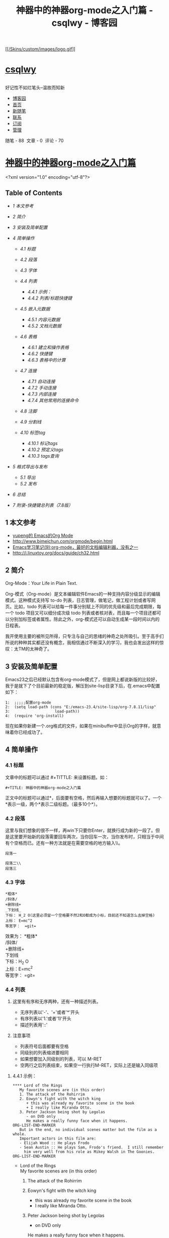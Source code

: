 #+TITLE: 神器中的神器org-mode之入门篇 - csqlwy - 博客园

<<top>>

<<page_begin_html>>

<<home>>

<<header>>

<<blogTitle>>
[[https://www.cnblogs.com/qlwy/][[[/Skins/custom/images/logo.gif]]]]
* [[https://www.cnblogs.com/qlwy/][csqlwy]]
  :PROPERTIES:
  :CUSTOM_ID: csqlwy
  :END:

** 
   :PROPERTIES:
   :CUSTOM_ID: section
   :END:

好记性不如烂笔头--温故而知新

<<navigator>>

-  [[https://www.cnblogs.com/][博客园]]
-  [[https://www.cnblogs.com/qlwy/][首页]]
-  [[https://i.cnblogs.com/EditPosts.aspx?opt=1][新随笔]]
-  [[https://msg.cnblogs.com/send/csqlwy][联系]]
-  [[https://www.cnblogs.com/qlwy/rss][订阅]]
-  [[https://i.cnblogs.com/][管理]]

#+BEGIN_HTML
  <div class="blogStats">
#+END_HTML

<<blog_stats>>
随笔 - 88  文章 - 0  评论 - 70

#+BEGIN_HTML
  </div>
#+END_HTML

<<main>>

<<mainContent>>

#+BEGIN_HTML
  <div class="forFlow">
#+END_HTML

<<post_detail>>

<<topics>>

#+BEGIN_HTML
  <div class="post">
#+END_HTML

* [[https://www.cnblogs.com/qlwy/archive/2012/06/15/2551034.html][神器中的神器org-mode之入门篇]]
  :PROPERTIES:
  :CUSTOM_ID: 神器中的神器org-mode之入门篇
  :CLASS: postTitle
  :END:

#+BEGIN_HTML
  <div class="clear">
#+END_HTML

#+BEGIN_HTML
  </div>
#+END_HTML

#+BEGIN_HTML
  <div class="postBody">
#+END_HTML

#+BEGIN_HTML
  <div id="cnblogs_post_body" class="blogpost-body">
#+END_HTML

<?xml version="1.0" encoding="utf-8"?>

<<content>>

<<table-of-contents>>
** Table of Contents
   :PROPERTIES:
   :CUSTOM_ID: table-of-contents
   :END:

<<text-table-of-contents>>

-  [[sec-1][1 本文参考]]
-  [[sec-2][2 简介]]
-  [[sec-3][3 安装及简单配置]]
-  [[sec-4][4 简单操作]]

   -  [[sec-4-1][4.1 标题]]
   -  [[sec-4-2][4.2 段落]]
   -  [[sec-4-3][4.3 字体]]
   -  [[sec-4-4][4.4 列表]]

      -  [[sec-4-4-1][4.4.1 示例：]]
      -  [[sec-4-4-2][4.4.2 列表/标题快捷键]]

   -  [[sec-4-5][4.5 嵌入元数据]]

      -  [[sec-4-5-1][4.5.1 内容元数据]]
      -  [[sec-4-5-2][4.5.2 文档元数据]]

   -  [[sec-4-6][4.6 表格]]

      -  [[sec-4-6-1][4.6.1 建立和操作表格]]
      -  [[sec-4-6-2][4.6.2 快捷键]]
      -  [[sec-4-6-3][4.6.3 表格中的计算]]

   -  [[sec-4-7][4.7 连接]]

      -  [[sec-4-7-1][4.7.1 自动连接]]
      -  [[sec-4-7-2][4.7.2 手动连接]]
      -  [[sec-4-7-3][4.7.3 内部连接]]
      -  [[sec-4-7-4][4.7.4 其他常用的连接命令]]

   -  [[sec-4-8][4.8 注脚]]
   -  [[sec-4-9][4.9 分割线]]
   -  [[sec-4-10][4.10 标签tag]]

      -  [[sec-4-10-1][4.10.1 标记tags]]
      -  [[sec-4-10-2][4.10.2 预定义tags]]
      -  [[sec-4-10-3][4.10.3 tags查询]]

-  [[sec-5][5 格式导出与发布]]

   -  [[sec-5-1][5.1 导出]]
   -  [[sec-5-2][5.2 发布]]

-  [[sec-6][6 总结]]
-  [[sec-7][7 附录-快捷键总列表（7.8版）]]

#+BEGIN_HTML
  <div id="outline-container-1" class="outline-2">
#+END_HTML

** 1 本文参考
   :PROPERTIES:
   :CUSTOM_ID: sec-1
   :END:

#+BEGIN_HTML
  <div id="text-1" class="outline-text-2">
#+END_HTML

-  [[http://emacser.com/org-mode-yupeng.html][yupeng的 Emacs的Org Mode]]
-  [[http://www.bimeichun.com/orgmode/begin.html]]
-  [[http://www.cnblogs.com/holbrook/archive/2012/04/12/2444992.html#sec-2-5][Emacs学习笔记(9):org-mode，最好的文档编辑利器，没有之一]]
-  [[http://i.linuxtoy.org/docs/guide/ch32.html]]

#+BEGIN_HTML
  </div>
#+END_HTML

#+BEGIN_HTML
  </div>
#+END_HTML

#+BEGIN_HTML
  <div id="outline-container-2" class="outline-2">
#+END_HTML

** 2 简介
   :PROPERTIES:
   :CUSTOM_ID: sec-2
   :END:

#+BEGIN_HTML
  <div id="text-2" class="outline-text-2">
#+END_HTML

Org-Mode：Your Life in Plain Text.

Org-模式（Org-mode）是文本编辑软件Emacs的一种支持内容分级显示的编辑模式。这种模式支持写
to-do 列表，日志管理，做笔记，做工程计划或者写网页。比如，todo
列表可以给每一件事分别赋上不同的优先级和最后完成期限，每一个 todo
项目又可以细分成次级 todo
列表或者核对表，而且每一个项目还都可以分别加标签或者属性。除此之外，org-模式还可以自动生成某一段时间以内的日程表。

我开使用主要的被所见所得，只专注与自己的思绪的神奇之处所吸引。至于高手们所说的种种其实都还没有概念，我相信通过不断深入的学习，我也会发出这样的惊叹：太TM的太神奇了。

#+BEGIN_HTML
  </div>
#+END_HTML

#+BEGIN_HTML
  </div>
#+END_HTML

#+BEGIN_HTML
  <div id="outline-container-3" class="outline-2">
#+END_HTML

** 3 安装及简单配置
   :PROPERTIES:
   :CUSTOM_ID: sec-3
   :END:

#+BEGIN_HTML
  <div id="text-3" class="outline-text-2">
#+END_HTML

Emacs23之后已经默认包含有org-mode模式了，但是网上都说新版的比较好，我于是就下了个目前最新的稳定版，解压到site-lisp目录下后，在.emacs中配置如下：

#+BEGIN_EXAMPLE
    1:  ;;;;;配置org-mode
    2:  (setq load-path (cons "E:/emacs-23.4/site-lisp/org-7.8.11/lisp"
    3:                    load-path))
    4:  (require 'org-install)
#+END_EXAMPLE

现在如果你新建一个.org格式的文件，如果在minibuffer中显示Org的字样，就意味着你已经成功了。

#+BEGIN_HTML
  </div>
#+END_HTML

#+BEGIN_HTML
  </div>
#+END_HTML

#+BEGIN_HTML
  <div id="outline-container-4" class="outline-2">
#+END_HTML

** 4 简单操作
   :PROPERTIES:
   :CUSTOM_ID: sec-4
   :END:

#+BEGIN_HTML
  <div id="text-4" class="outline-text-2">
#+END_HTML

#+BEGIN_HTML
  </div>
#+END_HTML

#+BEGIN_HTML
  <div id="outline-container-4-1" class="outline-3">
#+END_HTML

*** 4.1 标题
    :PROPERTIES:
    :CUSTOM_ID: sec-4-1
    :END:

#+BEGIN_HTML
  <div id="text-4-1" class="outline-text-3">
#+END_HTML

文章中的标题可以通过 #+TITTLE: 来设置标题。如：

#+BEGIN_EXAMPLE
    #+TITLE: 神器中的神器org-mode之入门篇
#+END_EXAMPLE

正文中的标题可以通过*，后面要有空格，然后再输入想要的标题就可以了。一个*表示一级，两个*表示二级标题。（最多10个*）。

#+BEGIN_HTML
  </div>
#+END_HTML

#+BEGIN_HTML
  </div>
#+END_HTML

#+BEGIN_HTML
  <div id="outline-container-4-2" class="outline-3">
#+END_HTML

*** 4.2 段落
    :PROPERTIES:
    :CUSTOM_ID: sec-4-2
    :END:

#+BEGIN_HTML
  <div id="text-4-2" class="outline-text-3">
#+END_HTML

这里与我们想象的很不一样，再win下只要你Enter，就换行成为新的一段了。但是这里要开始新的段落需要回车两次，当你回车一次，当你发布时，只相当于中间有个空格而已。还有一种方法就是在需要空格的地方输入\\。\\

#+BEGIN_EXAMPLE
    段落一

    段落二\\
    段落三
#+END_EXAMPLE

#+BEGIN_HTML
  </div>
#+END_HTML

#+BEGIN_HTML
  </div>
#+END_HTML

#+BEGIN_HTML
  <div id="outline-container-4-3" class="outline-3">
#+END_HTML

*** 4.3 字体
    :PROPERTIES:
    :CUSTOM_ID: sec-4-3
    :END:

#+BEGIN_HTML
  <div id="text-4-3" class="outline-text-3">
#+END_HTML

#+BEGIN_EXAMPLE
    *粗体*
    /斜体/
    +删除线+
    _下划线_
    下标： H_2 O(这里必须留一个空格要不然2和O都成为小标，目前还不知道怎么去掉空格)
    上标： E=mc^2
    等宽字：  =git=
#+END_EXAMPLE

效果为： *粗体*\\
/斜体/\\
+删除线+\\
下划线\\
下标：H_{2} O\\
上标：E=mc^{2}\\
等宽字： =git=\\

#+BEGIN_HTML
  </div>
#+END_HTML

#+BEGIN_HTML
  </div>
#+END_HTML

#+BEGIN_HTML
  <div id="outline-container-4-4" class="outline-3">
#+END_HTML

*** 4.4 列表
    :PROPERTIES:
    :CUSTOM_ID: sec-4-4
    :END:

#+BEGIN_HTML
  <div id="text-4-4" class="outline-text-3">
#+END_HTML

1. 这里有有序和无序两种，还有一种描述列表。

   -  无序列表以'-'、'+'或者'*'开头
   -  有序列表以'1.'或者'1)'开头
   -  描述列表用'::'

2. 注意事项

   -  列表符号后面都要有空格
   -  同级别的列表缩进要相同
   -  如果想要加入同级别的列表，可以 M-RET
   -  空两行之后列表结束，如果空一行执行M-RET，实际上还是输入同级项

#+BEGIN_HTML
  </div>
#+END_HTML

#+BEGIN_HTML
  <div id="outline-container-4-4-1" class="outline-4">
#+END_HTML

**** 4.4.1 示例：
     :PROPERTIES:
     :CUSTOM_ID: sec-4-4-1
     :END:

#+BEGIN_HTML
  <div id="text-4-4-1" class="outline-text-4">
#+END_HTML

#+BEGIN_EXAMPLE
    **** Lord of the Rings
       My favorite scenes are (in this order)
       1. The attack of the Rohirrim
       2. Eowyn's fight with the witch king
          + this was already my favorite scene in the book
          + I really like Miranda Otto.
       3. Peter Jackson being shot by Legolas
          - on DVD only
          He makes a really funny face when it happens.
    ORG-LIST-END-MARKER
       But in the end, no individual scenes matter but the film as a whole.
       Important actors in this film are:
       - Elijah Wood :: He plays Frodo
       - Sean Austin :: He plays Sam, Frodo's friend.  I still remember
         him very well from his role as Mikey Walsh in The Goonies.
    ORG-LIST-END-MARKER
#+END_EXAMPLE

-  

   <<sec-4-4-1-1>>

   Lord of the Rings\\
   My favorite scenes are (in this order)

   1. The attack of the Rohirrim
   2. Eowyn's fight with the witch king

      -  this was already my favorite scene in the book
      -  I really like Miranda Otto.

   3. Peter Jackson being shot by Legolas

      -  on DVD only

      He makes a really funny face when it happens.

   But in the end, no individual scenes matter but the film as a whole.
   Important actors in this film are:

   -  Elijah Wood :: He plays Frodo
   -  Sean Austin :: He plays Sam, Frodo's friend. I still remember him
      very well from his role as Mikey Walsh in The Goonies.

#+BEGIN_HTML
  </div>
#+END_HTML

#+BEGIN_HTML
  </div>
#+END_HTML

#+BEGIN_HTML
  <div id="outline-container-4-4-2" class="outline-4">
#+END_HTML

**** 4.4.2 列表/标题快捷键
     :PROPERTIES:
     :CUSTOM_ID: sec-4-4-2
     :END:

#+BEGIN_HTML
  <div id="text-4-4-2" class="outline-text-4">
#+END_HTML

-  折叠

| 快捷键   | 说明                                                       |
|----------+------------------------------------------------------------|
| S-TAB    | 循环切换整个文档的大纲状态（折叠、打开下一级、打开全部）   |
| TAB      | 循环切换光标所在的大纲状态                                 |

-  大纲或者列表之间移动

| 快捷键      | 说明                                     |
|-------------+------------------------------------------|
| C-c C-n/p   | 移动到下上一个标题（不断标题是哪一级）   |
| C-c C-f/b   | 移动到同一级别的下/上标题                |
| C-c C-u     | 跳到上一级标题                           |
| C-c C-j     | 切换到大纲预览状态                       |

-  基于大纲/标题的编辑

#+BEGIN_HTML
  <div style="text-align: center">
#+END_HTML

| 快捷键           | 说明                                                 |
|------------------+------------------------------------------------------|
| M-RET            | 插入一个同级别的标题                                 |
| M-S-RET          | 插入一个同级别的TODO标题                             |
| M-LEFT/RIGHT     | 将当前标题升/降级                                    |
| M-S-LEFT/RIGHT   | 将子树升/降级                                        |
| M-S-UP/DOWN      | 将子树上/下移动                                      |
| C-c *            | 将本行设为标题或者正文                               |
| C-c C-w          | 将子树或者区域移动到另一个标题处（跨缓冲区）         |
| C-c C-x b        | 在新缓冲区显示当前分支                               |
| C-c /            | 只列出包含搜索结果的大纲，并高亮，支持多种搜索方式   |

#+BEGIN_HTML
  </div>
#+END_HTML

#+BEGIN_HTML
  </div>
#+END_HTML

#+BEGIN_HTML
  </div>
#+END_HTML

#+BEGIN_HTML
  </div>
#+END_HTML

#+BEGIN_HTML
  <div id="outline-container-4-5" class="outline-3">
#+END_HTML

*** 4.5 嵌入元数据
    :PROPERTIES:
    :CUSTOM_ID: sec-4-5
    :END:

#+BEGIN_HTML
  <div id="text-4-5" class="outline-text-3">
#+END_HTML

#+BEGIN_HTML
  </div>
#+END_HTML

#+BEGIN_HTML
  <div id="outline-container-4-5-1" class="outline-4">
#+END_HTML

**** 4.5.1 内容元数据
     :PROPERTIES:
     :CUSTOM_ID: sec-4-5-1
     :END:

#+BEGIN_HTML
  <div id="text-4-5-1" class="outline-text-4">
#+END_HTML

org-mode中有以下几种

#+BEGIN_EXAMPLE
    s    #+begin_src ... #+end_src 
    e    #+begin_example ... #+end_example  : 单行的例子以冒号开头
    q    #+begin_quote ... #+end_quote      通常用于引用，与默认格式相比左右都会留出缩进
    v    #+begin_verse ... #+end_verse      默认内容不换行，需要留出空行才能换行
    c    #+begin_center ... #+end_center 
    l    #+begin_latex ... #+end_latex 
    L    #+latex: 
    h    #+begin_html ... #+end_html 
    H    #+html: 
    a    #+begin_ascii ... #+end_ascii 
    A    #+ascii: 
    i    #+index: line 
    I    #+include: line
#+END_EXAMPLE

-  

   <<sec-4-5-1-1>>

   代码\\
   上面的单字母为快捷键字母，如输入一个<s 然后TAB后就变为：

   #+BEGIN_EXAMPLE
       #+begin_src 

       #+end_src
   #+END_EXAMPLE

   怎么样，这样是不是就很方便了。\\
   上面的代码我们还可以加入一些参数，如

   #+BEGIN_EXAMPLE
       #+begin_src c -n -t -h 7 -w 40

       #+end_src
       其中：
       c为所添加的语言
       -n 显示行号
       -t 清除格式
       -h 7 设置高度为7 -w 40设置宽度为40
   #+END_EXAMPLE

-  

   <<sec-4-5-1-2>>

   注释\\
   以‘#‘开头的行被看作注释，不会被导出区块注释采用如下写法：

   #+BEGIN_EXAMPLE
       #+BEGIN_COMMENT
         块注释
         ...
        #+END_COMMENT
   #+END_EXAMPLE

-  

   <<sec-4-5-1-3>>

   表格与图片\\
   对于表格和图片，可以在前面增加标题和标签的说明，以方便交叉引用。比如在表格的前面添加：

   #+BEGIN_EXAMPLE
       #+CAPTION: This is the caption for the next table (or link)
   #+END_EXAMPLE

   则在需要的地方可以通过

   #+BEGIN_EXAMPLE
       \ref{table1}
   #+END_EXAMPLE

   来引用该表格。

-  

   <<sec-4-5-1-4>>

   嵌入html\\
   对于导出html以及发布，嵌入html代码就很有用。比如下面的例子适用于格式化为cnblogs的代码块：

   #+BEGIN_EXAMPLE
       #+BEGIN_HTML
         <div class="cnblogs_Highlighter">
         <pre class="brush:cpp">
         int main()
         {
           return 0;
         }
         </pre>
         </div>
   #+END_EXAMPLE

   相当于在cnblogs的网页编辑器中插入"c++"代码。

-  

   <<sec-4-5-1-5>>

   包含文件\\
   当导出文档时，你可以包含其他文件中的内容。比如，想包含你的“.emacs”文件，你可以用：

   #+INCLUDE: "~/.emacs" src emacs-lisp\\
   可选的第二个第三个参数是组织方式（例如，“quote”，“example”，或者“src”），如果是
   “src”，语言用来格式化内容。组织方式是可选的，如果不给出，文本会被当作
   Org 模式的正常处理。用 C-c ,可以访问包含的文件。

#+BEGIN_HTML
  </div>
#+END_HTML

#+BEGIN_HTML
  </div>
#+END_HTML

#+BEGIN_HTML
  <div id="outline-container-4-5-2" class="outline-4">
#+END_HTML

**** 4.5.2 文档元数据
     :PROPERTIES:
     :CUSTOM_ID: sec-4-5-2
     :END:

#+BEGIN_HTML
  <div id="text-4-5-2" class="outline-text-4">
#+END_HTML

具体的内容可以到文档中查看：[[http://orgmode.org/manual/Export-options.html][Export
options]] 我们除了手动添加上面的元数据外，还可以用快捷键 C-c C-e t
插入选项，其中可能有些选项我们需要经常用到：

| H:             | 标题层数                       |
| num:           | 章节(标题)是否自动编号         |
| toc:           | 是否生成索引                   |
| creator:       | 是否生成 "creat by emacs..."   |
| LINK_{UP}:     | UP: 链接                       |
| LINK_{HOME}:   | HEME: 链接                     |

#+BEGIN_HTML
  </div>
#+END_HTML

#+BEGIN_HTML
  </div>
#+END_HTML

#+BEGIN_HTML
  </div>
#+END_HTML

#+BEGIN_HTML
  <div id="outline-container-4-6" class="outline-3">
#+END_HTML

*** 4.6 表格
    :PROPERTIES:
    :CUSTOM_ID: sec-4-6
    :END:

#+BEGIN_HTML
  <div id="text-4-6" class="outline-text-3">
#+END_HTML

org-mode里制作表格灰常灰常强大，其实我最初看了视频才开始动心学org-mode的。

#+BEGIN_HTML
  </div>
#+END_HTML

#+BEGIN_HTML
  <div id="outline-container-4-6-1" class="outline-4">
#+END_HTML

**** 4.6.1 建立和操作表格
     :PROPERTIES:
     :CUSTOM_ID: sec-4-6-1
     :END:

#+BEGIN_HTML
  <div id="text-4-6-1" class="outline-text-4">
#+END_HTML

在 org mode
中，你可以画表格。方法很简单，在某一行顶格的位置输入'|'，然后输入表格第一行第一列的内容，再输入'|'，然后输入表格的的一行第二列的内容，以此类推。当第一行输入完成后，按
TAB， org mode
会把当前行对齐，然后为你创造出表格的下一行，让你继续输入。用 TAB 和
S+TAB可以在表格中正向或反向的移动。\\

-  比如下面的例子：

#+BEGIN_EXAMPLE
    #+CAPTION: 表格的标题
    | 1 | one |
    | 2 | two |
    | 3 | This is a long chunk of text |
    | 4 | four |
#+END_EXAMPLE

-  有时候，表格的某一项特别的长，你可以在任意一个表格的空白项内输入数字来限制其所在列的长度。比如：

#+BEGIN_EXAMPLE
    |   | <6>    |
    | 1 | one    |
    | 2 | two    |
    | 3 | This=> |
    | 4 | four   |
#+END_EXAMPLE

在上面的例子中，第二列的长度不会超过6，超过的部分会被隐藏起来。你可以把鼠标移动到'This=>'上面，会有浮动标签显示出该项的内容，或者输入'C-c
`'可以编辑被隐藏的内容。如果你发现表格的某一项没有如你预期的那样被隐藏起来，你可以在表格中的任意位置按
‘C-c C-c'。\\

-  我们还可以把表格弄的更好看一些。在表格的某两行之间加入'|-'，然后按TAB，可以作出下面的效果：

#+BEGIN_EXAMPLE
    |   | <6>    |
    |---+--------|
    | 1 | one    |
    | 2 | two    |
    | 3 | This=> |
    | 4 | four   |
#+END_EXAMPLE

#+BEGIN_HTML
  </div>
#+END_HTML

#+BEGIN_HTML
  </div>
#+END_HTML

#+BEGIN_HTML
  <div id="outline-container-4-6-2" class="outline-4">
#+END_HTML

**** 4.6.2 快捷键
     :PROPERTIES:
     :CUSTOM_ID: sec-4-6-2
     :END:

#+BEGIN_HTML
  <div id="text-4-6-2" class="outline-text-4">
#+END_HTML

-  整体区域

| 操作       | 说明                             |
|------------+----------------------------------|
| C-c 竖线   | 创建或者转化成表格               |
| C-c C-c    | 调整表格，不移动光标             |
| TAB        | 移动到下一区域，必要时新建一行   |
| S-TAB      | 移动到上一区域                   |
| RET        | 移动到下一行，必要时新建一行     |

-  编辑行和列

| 快捷键           | 说明                               |
|------------------+------------------------------------|
| M-LEFT/RIGHT     | 移动列                             |
| M-UP/DOWN        | 移动行                             |
| M-S-LEFT/RIGHT   | 删除/插入列                        |
| M-S-UP/DOWN      | 删除/插入行                        |
| C-c -            | 添加水平分割线                     |
| C-c RET          | 添加水平分割线并跳到下一行         |
| C-c \^           | 根据当前列排序，可以选择排序方式   |

#+BEGIN_HTML
  </div>
#+END_HTML

#+BEGIN_HTML
  </div>
#+END_HTML

#+BEGIN_HTML
  <div id="outline-container-4-6-3" class="outline-4">
#+END_HTML

**** 4.6.3 表格中的计算
     :PROPERTIES:
     :CUSTOM_ID: sec-4-6-3
     :END:

#+BEGIN_HTML
  <div id="text-4-6-3" class="outline-text-4">
#+END_HTML

例如一张价格表：

| 数量   | 单价   | 总额   |
|--------+--------+--------|
| 2      | 3.45   |        |
| 4      | 4.34   |        |
| 5      | 3.44   |        |
| 5      | 5.6    |        |

在第二行第三列中输入'=$1*$2′。$1和$2表示第一列和第二列，在你自己的表格中，你会使用你希望的列数进行计算。
#+BEGIN_EXAMPLE
    | 数量 | 单价 |  总额 |
    |------+------+-------|
    |    2 | 3.45 |   6.9 |
    |    4 | 4.34 | 17.36 |
    |    5 | 3.44 |  17.2 |
    |    5 |  5.6 |   28. |
    #+TBLFM: $3=$1*$2
#+END_EXAMPLE

你可以输入'C-u C-c C-c'强制org
mode为整个表格进行计算。如果你不想让某一列都按照公式计算，只希望在某一特定项上进行计算，你可以这样输入：':=$1*$2′,
即在等号前再加一个冒号。

#+BEGIN_HTML
  </div>
#+END_HTML

#+BEGIN_HTML
  </div>
#+END_HTML

#+BEGIN_HTML
  </div>
#+END_HTML

#+BEGIN_HTML
  <div id="outline-container-4-7" class="outline-3">
#+END_HTML

*** <<target>>4.7 连接
    :PROPERTIES:
    :CUSTOM_ID: sec-4-7
    :END:

#+BEGIN_HTML
  <div id="text-4-7" class="outline-text-3">
#+END_HTML

在一个链接上按C-c
C-o即可访问，至于调用什么程序访问，取决于链接的内容，emacs和org
mode的配置了。

#+BEGIN_HTML
  </div>
#+END_HTML

#+BEGIN_HTML
  <div id="outline-container-4-7-1" class="outline-4">
#+END_HTML

**** 4.7.1 自动连接
     :PROPERTIES:
     :CUSTOM_ID: sec-4-7-1
     :END:

#+BEGIN_HTML
  <div id="text-4-7-1" class="outline-text-4">
#+END_HTML

对于符合链接规则的内容，org-mode会自动将其视为链接，包括括文件、网页、邮箱、新闻组、BBDB
数据库项、 IRC 会话和记录等。下面是一些例子：

#+BEGIN_EXAMPLE
    http://www.astro.uva.nl/~dominik            on the web
    file:/home/dominik/images/jupiter.jpg       file, absolute path
    /home/dominik/images/jupiter.jpg            same as above
    file:papers/last.pdf                        file, relative path
    file:projects.org                           another Org file
    docview:papers/last.pdf::NNN                open file in doc-view mode at page NNN
    id:B7423F4D-2E8A-471B-8810-C40F074717E9     Link to heading by ID
    news:comp.emacs                             Usenet link
    mailto:adent@galaxy.net                     Mail link
    vm:folder                                   VM folder link
    vm:folder#id                                VM message link
    wl:folder#id                                WANDERLUST message link
    mhe:folder#id                               MH-E message link
    rmail:folder#id                             RMAIL message link
    gnus:group#id                               Gnus article link
    bbdb:R.*Stallman                            BBDB link (with regexp)
    irc:/irc.com/#emacs/bob                     IRC link
    info:org:External%20links                   Info node link (with encoded space)
#+END_EXAMPLE

对于文件链接，可以用::后面增加定位符的方式链接到文件的特定位置。定位符可以是行号或搜索选项。如：

#+BEGIN_EXAMPLE
    file:~/code/main.c::255                     进入到 255 行
    file:~/xx.org::My Target                    找到目标‘<<My Target>>’
    file:~/xx.org/::#my-custom-id               查找自定义 id 的项
#+END_EXAMPLE

#+BEGIN_HTML
  </div>
#+END_HTML

#+BEGIN_HTML
  </div>
#+END_HTML

#+BEGIN_HTML
  <div id="outline-container-4-7-2" class="outline-4">
#+END_HTML

**** 4.7.2 手动连接
     :PROPERTIES:
     :CUSTOM_ID: sec-4-7-2
     :END:

#+BEGIN_HTML
  <div id="text-4-7-2" class="outline-text-4">
#+END_HTML

#+BEGIN_EXAMPLE
    [[link][description]]
    [[link]]
#+END_EXAMPLE

#+BEGIN_HTML
  </div>
#+END_HTML

#+BEGIN_HTML
  </div>
#+END_HTML

#+BEGIN_HTML
  <div id="outline-container-4-7-3" class="outline-4">
#+END_HTML

**** 4.7.3 内部连接
     :PROPERTIES:
     :CUSTOM_ID: sec-4-7-3
     :END:

#+BEGIN_HTML
  <div id="text-4-7-3" class="outline-text-4">
#+END_HTML

内部链接就类似于HTML的锚点（实际上export成HTML文件后就变成了锚点），可以实现在一个文档内部的跳转。如下命令定义了一个名为target的跳转目标：

#+BEGIN_EXAMPLE
    #<<target>> (这里我把锚点设置到*连接*这一部分开始处，大家可以点击下面效果中两个连接试试效果)
    如下方式可以设置到target的链接：
    [[target]] 或 [[target][猛击锚点]]
#+END_EXAMPLE

效果为： [[sec-4-7][target]] 或 [[sec-4-7][猛击锚点]]

#+BEGIN_HTML
  </div>
#+END_HTML

#+BEGIN_HTML
  </div>
#+END_HTML

#+BEGIN_HTML
  <div id="outline-container-4-7-4" class="outline-4">
#+END_HTML

**** 4.7.4 其他常用的连接命令
     :PROPERTIES:
     :CUSTOM_ID: sec-4-7-4
     :END:

#+BEGIN_HTML
  <div id="text-4-7-4" class="outline-text-4">
#+END_HTML

C-c l
可以在光标所在处创建一个跳转目标点，在需要跳转至该目标的位置输入命令C-c
C-l可以建立到目标的链接当输入C-c
C-l命令，光标若处在已经存在的一个链接上的时候，可以编辑改链接。命令C-c
%可以记录当前光标所在位置，当光标移到其他地方后，可以用C-c
&跳转回来。这里的位置记录类似一个 kill-ring，重复输入C-c
%可以记录多个位置，重复输入C-c &可以连续跳转到之前记录的对应位置上。

#+BEGIN_HTML
  </div>
#+END_HTML

#+BEGIN_HTML
  </div>
#+END_HTML

#+BEGIN_HTML
  </div>
#+END_HTML

#+BEGIN_HTML
  <div id="outline-container-4-8" class="outline-3">
#+END_HTML

*** 4.8 注脚
    :PROPERTIES:
    :CUSTOM_ID: sec-4-8
    :END:

#+BEGIN_HTML
  <div id="text-4-8" class="outline-text-3">
#+END_HTML

在 org mode
中，你可以为你的文章添加注脚（footnote）。注脚的格式有两种，一是方括号+数字，二是方括号+fn+名字。比如下面有两个例子：在
org mode 的正文中写下这两句话：

The Org homepage^{[[fn.1][1]]} now looks a lot better than it used to.
The Org homepage^{[[fn.2][2]]} now looks a lot better than it used to.

*插入脚注：C-c C-x f*
接下俩你可以写一些其他东西，然后在文章的末尾写上下面两句话（注意：必须要顶格写）：

#+BEGIN_EXAMPLE
    [1] The link is: http://orgmode.org
    [fn:orghome] The link is: http://orgmode.org
#+END_EXAMPLE

把光标移动到正文的^{[[fn.1][1]]}处，按 C-c
C-c，可以跳转到注脚^{[[fn.1][1]]}处，在注脚^{[[fn.1][1]]}处按 C-c
C-c，可以跳转到正文的^{[[fn.1][1]]} 处。

#+BEGIN_HTML
  </div>
#+END_HTML

#+BEGIN_HTML
  </div>
#+END_HTML

#+BEGIN_HTML
  <div id="outline-container-4-9" class="outline-3">
#+END_HTML

*** 4.9 分割线
    :PROPERTIES:
    :CUSTOM_ID: sec-4-9
    :END:

#+BEGIN_HTML
  <div id="text-4-9" class="outline-text-3">
#+END_HTML

五条短线或以上显示为分隔线。

#+BEGIN_EXAMPLE
    -----
#+END_EXAMPLE

--------------

#+BEGIN_HTML
  </div>
#+END_HTML

#+BEGIN_HTML
  </div>
#+END_HTML

#+BEGIN_HTML
  <div id="outline-container-4-10" class="outline-3">
#+END_HTML

*** 4.10 标签tag
    :PROPERTIES:
    :CUSTOM_ID: sec-4-10
    :END:

#+BEGIN_HTML
  <div id="text-4-10" class="outline-text-3">
#+END_HTML

对于信息的管理，有分类(category)和标签(tag)两种方式。这两种方式各有特点：

通常分类是固定的，很少变化，而tag随时可以增加。
分类通常表现为树状结构，比较清晰，但是树状结构过于简单，不能表达复杂的信息。比如，如果有多个分类树，处理起来就会比较麻烦。

所以，这两种方式通常结合起来使用。比如blog系统中，通常既支持文章的分类（树），又支持为每篇文章作tag标记。

org-mode作为最好的文档编辑利器
，在支持文内大纲（也是树状结构）的同时，还方便的支持tag功能。tag可以在多篇文档中共用。

*简单的说：分类就如同我博客分为c++、emacs、linux等一些列类别，但是我的每篇博文都会根据不同的内容设置
不同的标签。*

#+BEGIN_HTML
  </div>
#+END_HTML

#+BEGIN_HTML
  <div id="outline-container-4-10-1" class="outline-4">
#+END_HTML

**** 4.10.1 标记tags
     :PROPERTIES:
     :CUSTOM_ID: sec-4-10-1
     :END:

#+BEGIN_HTML
  <div id="text-4-10-1" class="outline-text-4">
#+END_HTML

如果希望文档中的所有标题都具有某些标签，只需要定义文档元数据：

#+BEGIN_EXAMPLE
    #+FILETAGS: :Peter:Boss:Secret:
#+END_EXAMPLE

更方便的做法是在正文部分用C-c C-q 或直接在标题上用C-c
C-c创建标签，这种方式可以

#+BEGIN_HTML
  </div>
#+END_HTML

#+BEGIN_HTML
  </div>
#+END_HTML

#+BEGIN_HTML
  <div id="outline-container-4-10-2" class="outline-4">
#+END_HTML

**** 4.10.2 预定义tags
     :PROPERTIES:
     :CUSTOM_ID: sec-4-10-2
     :END:

#+BEGIN_HTML
  <div id="text-4-10-2" class="outline-text-4">
#+END_HTML

上面提到，除了可以输入标签外，还可以从预定义的标签中进行选择。如果手工输入标签，在标题后设置标签，键入:后，M-Tab自动提供标签的补齐。预定义的方式有两种：

-1.
在当前文件头部定义这种方式预定义的标签只能在当前文件中使用。使用#+TAGS元数据进行标记，如：

#+BEGIN_EXAMPLE
    #+TAGS: { 桌面(d) 服务器(s) }  编辑器(e) 浏览器(f) 多媒体(m) 压缩(z)    
#+END_EXAMPLE

每项之间必须用空格分隔，可以在括号中定义一个快捷键；花括号里的为标签组，只能选择一个

对标签定义进行修改后，要在标签定义的位置按 C-c C-c 刷新才能生效。

-2. 在配置文件中定义
上面的标签定义只能在当前文件生效，如果要在所有的.org 文件中生效，需要在
Emacs 配置文件 .emacs 中进行定义：

#+BEGIN_EXAMPLE
    (setq org-tag-alist '((:startgroup . nil)
                          ("@work . ?w) ("@home" . ?h)
                          ("@tennisclub" . ?t)
                          (:endgroup . nil)
                          ("laptop" . ?l) ("pc" . ?p)))
#+END_EXAMPLE

默认情况下，org会动态维护一个Tag列表，即当前输入的标签若不在列表中，则自动加入列表以供下次补齐使用。

为了使这几种情况（默认列表、文件预设tags，全局预设tags）同时生效，需要在文件中增加一个空的TAGS定义：

#+TAGS:

#+BEGIN_HTML
  </div>
#+END_HTML

#+BEGIN_HTML
  </div>
#+END_HTML

#+BEGIN_HTML
  <div id="outline-container-4-10-3" class="outline-4">
#+END_HTML

**** 4.10.3 tags查询
     :PROPERTIES:
     :CUSTOM_ID: sec-4-10-3
     :END:

#+BEGIN_HTML
  <div id="text-4-10-3" class="outline-text-4">
#+END_HTML

设置标签的主要目的还是为了查询。org-mode 会为搜索结果建立一个视图

| 快捷键    | 说明                                           |
|-----------+------------------------------------------------|
| C-c \     | 可以用来查找某个tag下的所有项目                |
| C-c / m   | 搜索并按树状结构显示                           |
| C-c a m   | 从所有agenda file里建立符合某tag的全局性列表   |

#+BEGIN_EXAMPLE
    +   和      a+b   同时有这两个标签
    -   排除    a-b   有 a 但没有 b
    |   或      a|b   有 a 或者有 b
    &   和      a&b   同时有 a 和 b，可以用“+”替代
#+END_EXAMPLE

在查询视图中 C-c C-c 退出(我用怎么不管用呢？)

#+BEGIN_HTML
  </div>
#+END_HTML

#+BEGIN_HTML
  </div>
#+END_HTML

#+BEGIN_HTML
  </div>
#+END_HTML

#+BEGIN_HTML
  </div>
#+END_HTML

#+BEGIN_HTML
  <div id="outline-container-5" class="outline-2">
#+END_HTML

** 5 格式导出与发布
   :PROPERTIES:
   :CUSTOM_ID: sec-5
   :END:

#+BEGIN_HTML
  <div id="text-5" class="outline-text-2">
#+END_HTML

#+BEGIN_HTML
  </div>
#+END_HTML

#+BEGIN_HTML
  <div id="outline-container-5-1" class="outline-3">
#+END_HTML

*** 5.1 导出
    :PROPERTIES:
    :CUSTOM_ID: sec-5-1
    :END:

#+BEGIN_HTML
  <div id="text-5-1" class="outline-text-3">
#+END_HTML

[[http://orgmode.org/manual/Exporting.html][org-mode可以导出很多种格式]]
,其中最常用的就是文本、网页和pdf格式的。

C-c C-e a 导出为文本文件。 C-c C-e h 导出为 HTML 文件

pdf有点麻烦需要什么latex，目前还不会。

#+BEGIN_HTML
  </div>
#+END_HTML

#+BEGIN_HTML
  </div>
#+END_HTML

#+BEGIN_HTML
  <div id="outline-container-5-2" class="outline-3">
#+END_HTML

*** 5.2 发布
    :PROPERTIES:
    :CUSTOM_ID: sec-5-2
    :END:

#+BEGIN_HTML
  <div id="text-5-2" class="outline-text-3">
#+END_HTML

发布相关的命令：

| 命令        | 说明                                 |
| C-c C-e C   | 提示指明一个项目，将所有的文件发布   |
| C-c C-e P   | 发布包含当前文件的项目               |
| C-c C-e F   | 只发布当前文件                       |
| C-c C-e E   | 发布所有项目                         |

#+BEGIN_HTML
  </div>
#+END_HTML

#+BEGIN_HTML
  </div>
#+END_HTML

#+BEGIN_HTML
  </div>
#+END_HTML

#+BEGIN_HTML
  <div id="outline-container-6" class="outline-2">
#+END_HTML

** 6 总结
   :PROPERTIES:
   :CUSTOM_ID: sec-6
   :END:

#+BEGIN_HTML
  <div id="text-6" class="outline-text-2">
#+END_HTML

终于写完了，虽说org-mode高效，也把我累了个够呛。不会通过实际操作，学会了很多，对org-mode也算有了入门的了解。至于org-mode其余的功能，正在学习中，以后会把用法和使用心得奉上。不行了，要休息休息了。

#+BEGIN_HTML
  </div>
#+END_HTML

#+BEGIN_HTML
  </div>
#+END_HTML

#+BEGIN_HTML
  <div id="outline-container-7" class="outline-2">
#+END_HTML

** 7 附录-快捷键总列表（7.8版）
   :PROPERTIES:
   :CUSTOM_ID: sec-7
   :END:

#+BEGIN_HTML
  <div id="text-7" class="outline-text-2">
#+END_HTML

[[http://orgmode.org/orgcard.txt][Org-Mode Reference Card (for version
7.8.11)]]

<<footnotes>>
** Footnotes:
   :PROPERTIES:
   :CUSTOM_ID: footnotes
   :CLASS: footnotes
   :END:

<<text-footnotes>>
^{[[fnr.1][1]]} The link is: [[http://orgmode.org]]

^{[[fnr.2][2]]} The link is: [[http://orgmode.org]]

#+BEGIN_HTML
  </div>
#+END_HTML

#+BEGIN_HTML
  </div>
#+END_HTML

<<postamble>>
Date: 2012-06-15 17:54:22

Author: Crowning

Org version 7.8.11 with Emacs version 23

[[http://validator.w3.org/check?uri=referer][Validate XHTML 1.0]]

#+BEGIN_HTML
  </div>
#+END_HTML

<<MySignature>>

#+BEGIN_HTML
  <div class="clear">
#+END_HTML

#+BEGIN_HTML
  </div>
#+END_HTML

<<blog_post_info_block>>

<<BlogPostCategory>>

<<EntryTag>>

<<blog_post_info>>

#+BEGIN_HTML
  <div class="clear">
#+END_HTML

#+BEGIN_HTML
  </div>
#+END_HTML

<<post_next_prev>>

#+BEGIN_HTML
  </div>
#+END_HTML

#+BEGIN_HTML
  <div class="postDesc">
#+END_HTML

posted @ 2012-06-15 17:57 [[https://www.cnblogs.com/qlwy/][csqlwy]]
阅读(...) 评论(...)
[[https://i.cnblogs.com/EditPosts.aspx?postid=2551034][编辑]] [[][收藏]]

#+BEGIN_HTML
  </div>
#+END_HTML

#+BEGIN_HTML
  </div>
#+END_HTML

<<!comments>>

<<blog-comments-placeholder>>

#+BEGIN_HTML
  <div id="comment_form" class="commentform">
#+END_HTML

<<commentform>>

<<divCommentShow>>

<<comment_nav>>
<<span_refresh_tips>>[[javascript:void(0);][刷新评论]][[][刷新页面]][[top][返回顶部]]

<<comment_form_container>>

#+BEGIN_HTML
  <div id="ad_text_under_commentbox" class="ad_text_commentbox">
#+END_HTML

#+BEGIN_HTML
  </div>
#+END_HTML

<<ad_t2>>

<<opt_under_post>>

#+BEGIN_HTML
  <div id="cnblogs_c1" class="c_ad_block">
#+END_HTML

#+BEGIN_HTML
  </div>
#+END_HTML

<<under_post_news>>

#+BEGIN_HTML
  <div id="cnblogs_c2" class="c_ad_block">
#+END_HTML

#+BEGIN_HTML
  </div>
#+END_HTML

<<under_post_kb>>

#+BEGIN_HTML
  <div id="HistoryToday" class="c_ad_block">
#+END_HTML

#+BEGIN_HTML
  </div>
#+END_HTML

#+BEGIN_HTML
  </div>
#+END_HTML

#+BEGIN_HTML
  </div>
#+END_HTML

<<sideBar>>

<<sideBarMain>>

#+BEGIN_HTML
  <div class="newsItem">
#+END_HTML

*** 公告
    :PROPERTIES:
    :CUSTOM_ID: 公告
    :CLASS: catListTitle
    :END:

<<blog-news>>

#+BEGIN_HTML
  </div>
#+END_HTML

#+BEGIN_HTML
  <div id="blog-calendar" style="display:none">
#+END_HTML

#+BEGIN_HTML
  </div>
#+END_HTML

<<leftcontentcontainer>>

<<blog-sidecolumn>>

#+BEGIN_HTML
  <div class="clear">
#+END_HTML

#+BEGIN_HTML
  </div>
#+END_HTML

#+BEGIN_HTML
  <div class="clear">
#+END_HTML

#+BEGIN_HTML
  </div>
#+END_HTML

<<footer>>
Copyright ©2018 csqlwy
